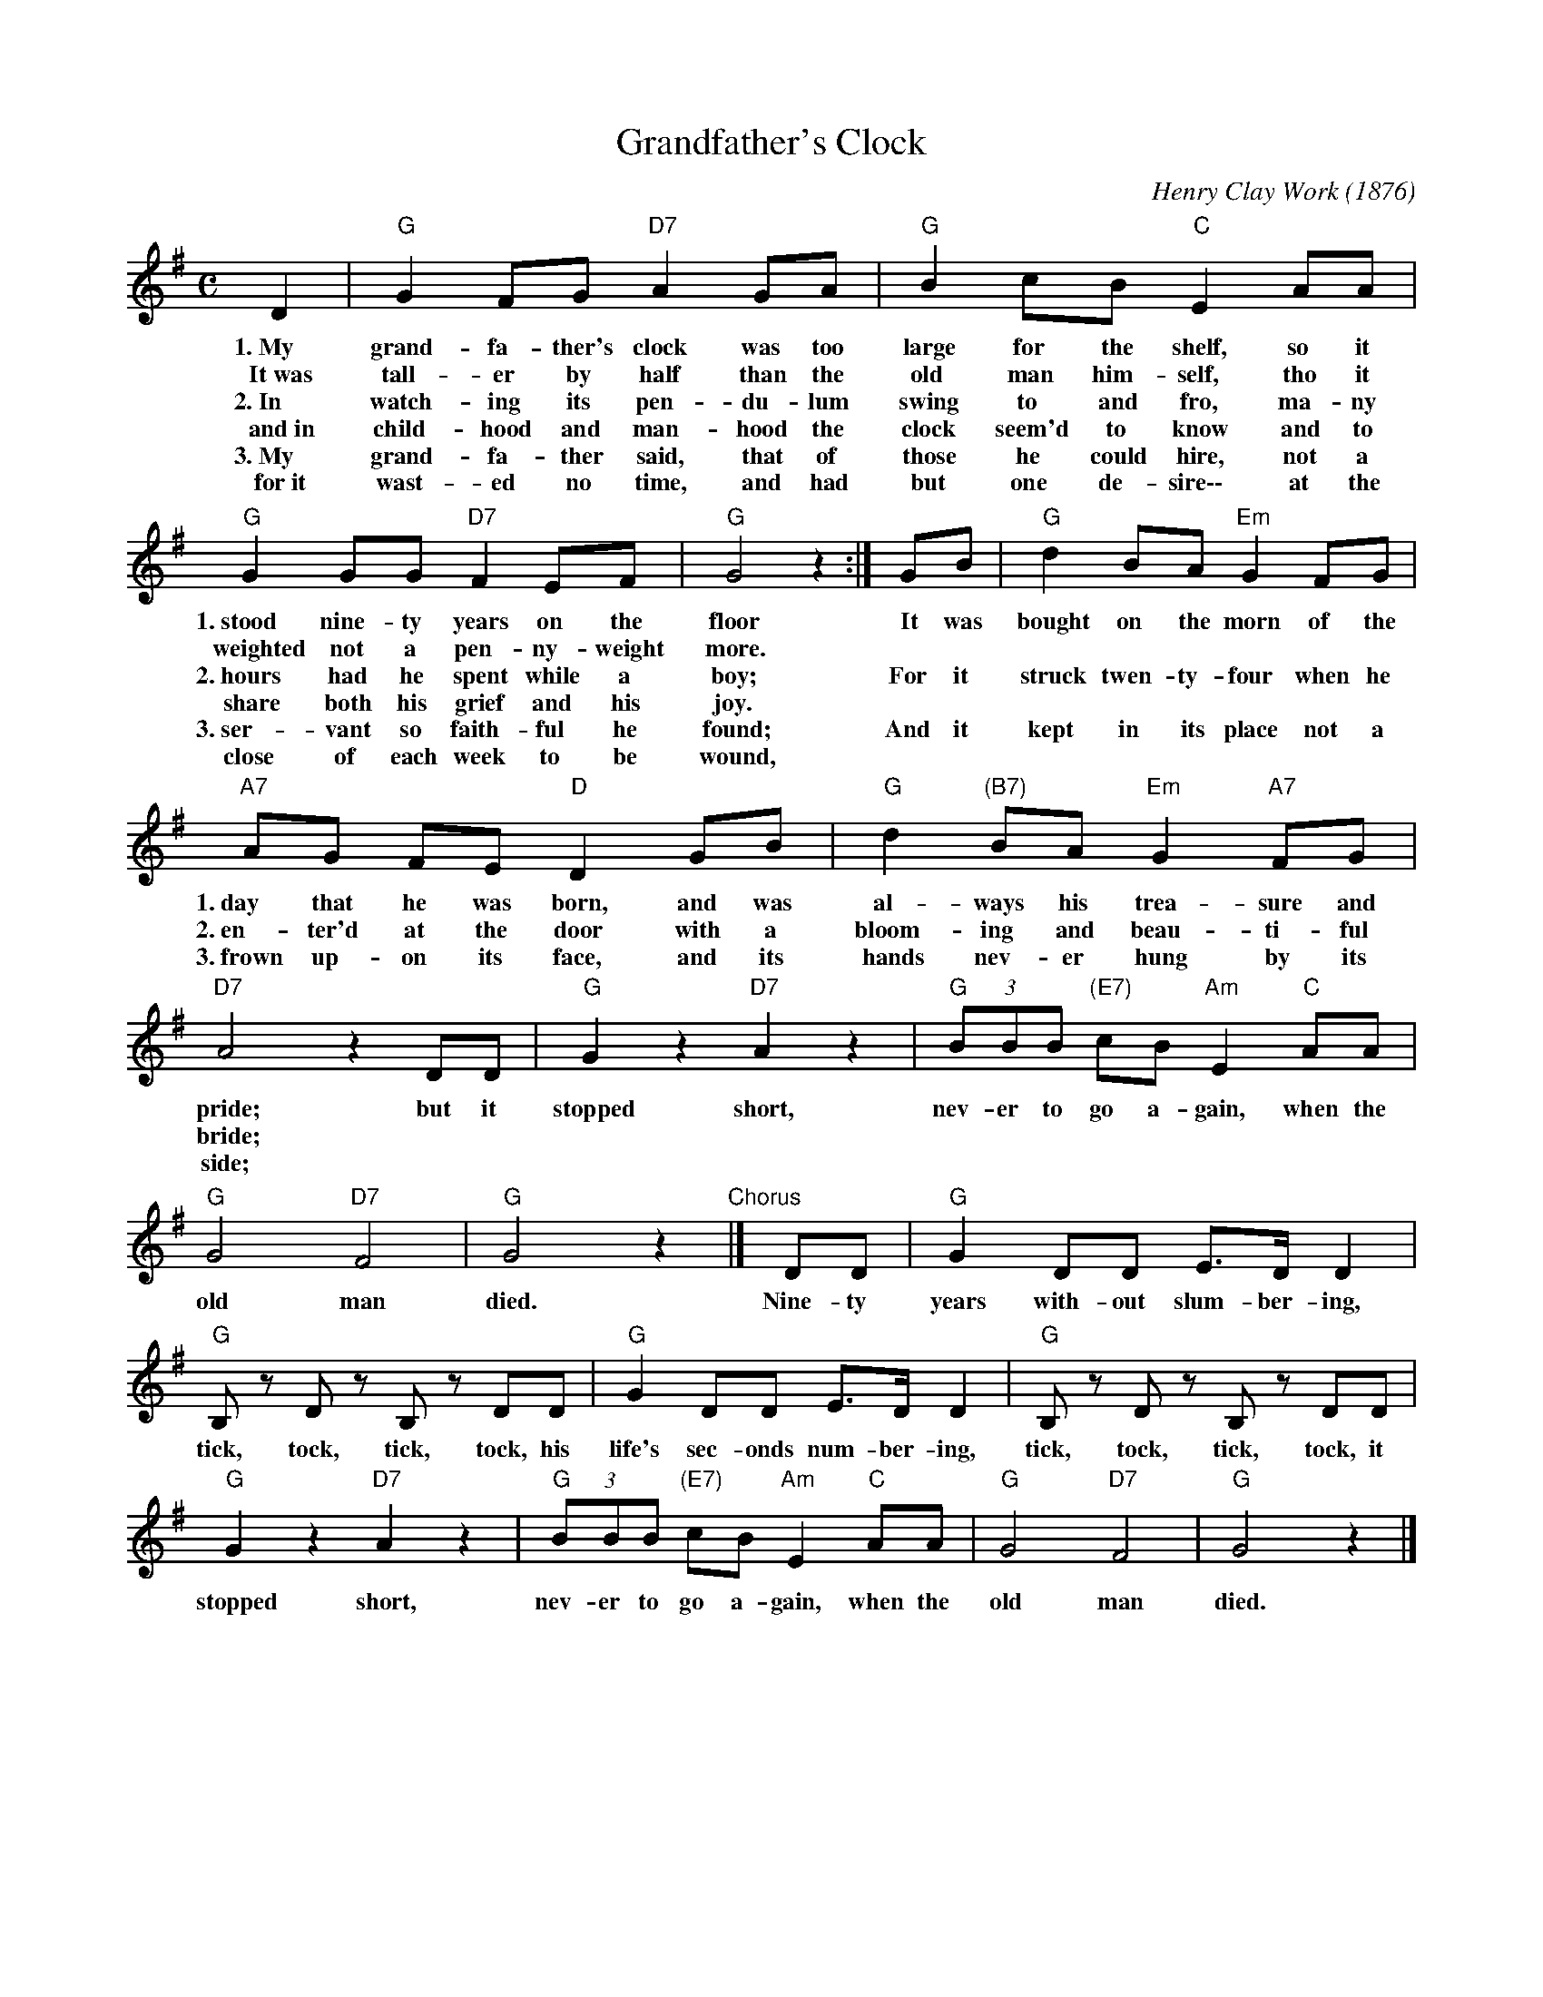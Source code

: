 
X: 1
T: Grandfather's Clock
C: Henry Clay Work (1876)
%!1876
M: C
L: 1/8
Z: 2011 John Chambers <jc:trillian.mit.edu>
S: printed MS of unknown origin
K: G
%%continueall
D2 | "G"G2 FG "D7"A2 GA | "G"B2cB "C"E2 AA |
w:1.~My grand-fa-ther's clock was too large for the shelf, so it
w:	It~was tall-er by half than the old man him-self, tho it
w:2.~In watch-ing its pen-du-lum swing to and fro, ma-ny
w:	and~in child-hood and man-hood the clock seem'd to know and to
w:3.~My grand-fa-ther said, that of those he could hire, not a
w:  for~it wast-ed no time, and had but one de-sire\-\- at the
%
    "G"G2 GG "D7"F2 EF | "G"G4 z2:| GB | "G"d2 BA "Em"G2FG |
w: 1.~stood nine-ty years on the floor  ~It was bought on the morn of the
w:	weighted not a pen-ny-weight more.
w:2.~hours had he spent while a boy; For it struck twen-ty-four when he
w:	share both his grief and his joy.
w:3.~ser-vant so faith-ful he found; And it kept in its place not a
w:	close of each week to be wound,
w:
%
w:
%
   "A7"AG FE "D"D2 GB | "G"d2 "(B7)"BA "Em"G2 "A7"FG | "D7"A4 z2DD | "G"G2 z2 "D7"A2 z2 |
w:1.~day that he was born, and was al-ways his trea-sure and pride; but it stopped short,
w:2.~en-ter'd at the door with a bloom-ing and beau-ti-ful bride;
w:3.~frown up-on its face, and its hands nev-er hung by its side;
      "G"(3BBB "(E7)"cB "Am"E2 "C"AA | "G"G4 "D7"F4 | "G"G4 z2"Chorus"|] DD | "G"G2 DD E>D D2 |
w: nev-er to go a-gain, when the old man died. Nine-ty years with-out slum-ber-ing,
w:
%
 "G"B,z Dz B,z DD | "G"G2 DD E>D D2 | "G"B,z Dz B,z DD |
w: tick, tock, tick, tock, his life's sec-onds num-ber-ing, tick, tock, tick, tock, it
%
     "G"G2 z2 "D7"A2 z2 | "G"(3BBB "(E7)"cB "Am"E2 "C"AA | "G"G4 "D7"F4 | "G"G4 z2|]
w: stopped short, nev-er to go a-gain, when the old man died.


X: 2
T: Grandfather's Clock
C: Henry Clay Work (1876)
M: C
L: 1/8
Z: 2011 John Chambers <jc:trillian.mit.edu>
S: printed MS of unknown origin
K: D
A2 |\
"D"d2 cd "A7"e2 de | "D"f2gf "G"B2 ee |\
"D"d2 dd "A7"c2 Bc | "D"d4 z2:| df |\
"D"a2 fe "Bm"d2cd | "E7"ed cB "A"A2 df |
%
"D"a2 "(F#7)"fe "Bm"d2 "D7"cd | "A7"e4 z2AA |\
"D"d2 z2 "A7"e2 z2 | "D"(3fff "(B7)"gf "Em"B2 "G"ee |\
"D"d4 "A7"c4 | "D"d4 z2 |] AA |\
"D"d2 AA B>A A2 |
%
Fz Az Fz AA |\
"D"d2 AA B>A A2 | Fz Az Fz AA |\
"D"d2 z2 "A7"e2 z2 | "D"(3fff "(B7)"gf "Em"B2 "G"ee |\
"D"d4 "A7"c4 | "D"d4 z2 |]
